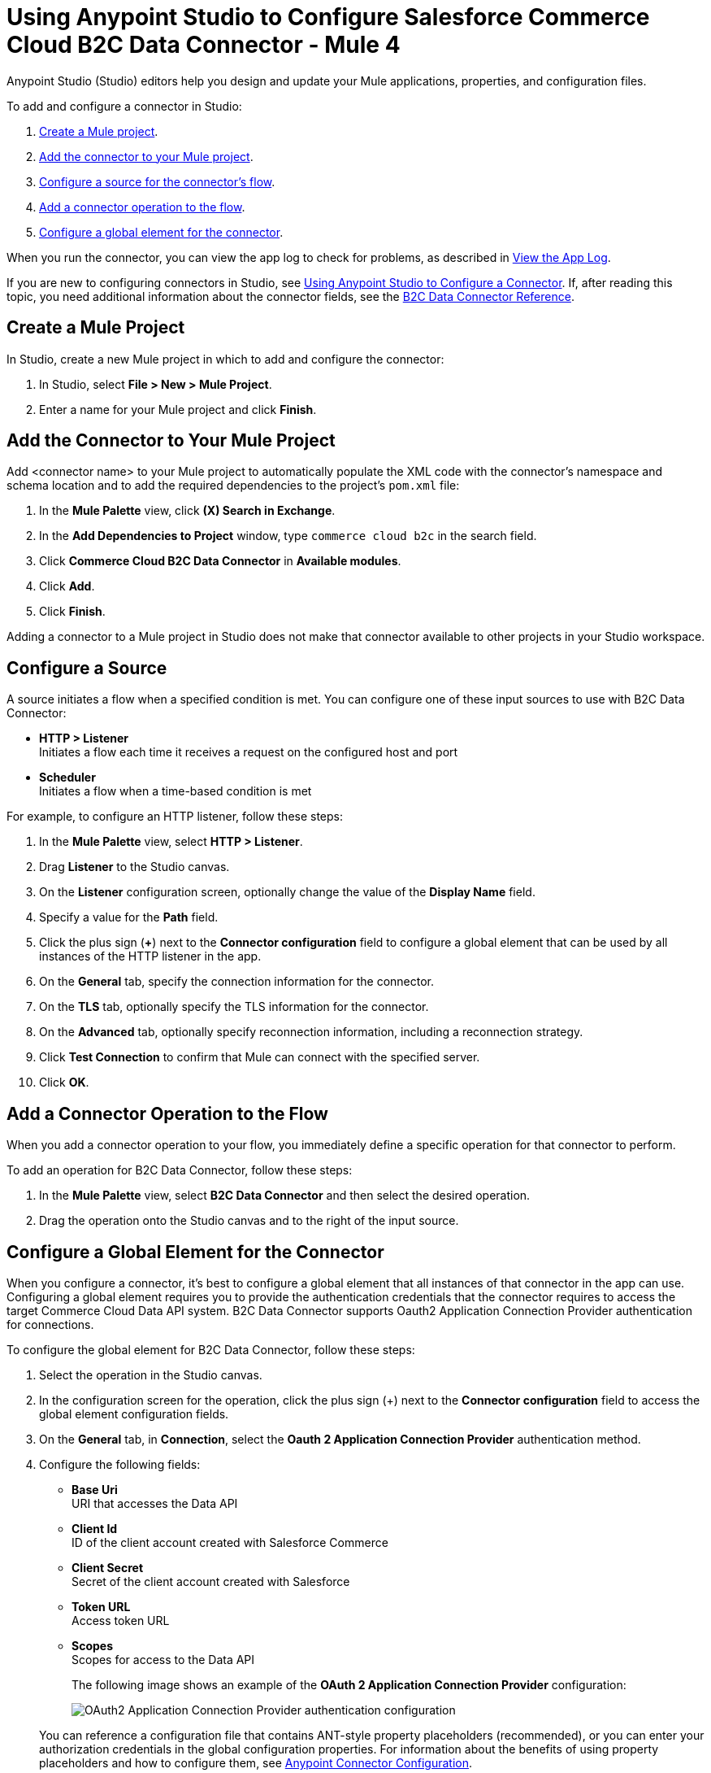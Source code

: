 = Using Anypoint Studio to Configure Salesforce Commerce Cloud B2C Data Connector - Mule 4

Anypoint Studio (Studio) editors help you design and update your Mule applications, properties, and configuration files.

To add and configure a connector in Studio:

. <<create-mule-project,Create a Mule project>>.
. <<add-connector-to-project,Add the connector to your Mule project>>.
. <<configure-input-source,Configure a source for the connector's flow>>.
. <<add-connector-operation,Add a connector operation to the flow>>.
. <<configure-global-element,Configure a global element for the connector>>.

When you run the connector, you can view the app log to check for problems, as described in <<view-app-log,View the App Log>>.

If you are new to configuring connectors in Studio, see xref:connectors::introduction/intro-config-use-studio.adoc[Using Anypoint Studio to Configure a Connector]. If, after reading this topic, you need additional information about the connector fields, see the xref:commerce-cloud-b2c-data-connector-reference.adoc[B2C Data Connector Reference].

[[create-mule-project]]
== Create a Mule Project

In Studio, create a new Mule project in which to add and configure the connector: 

. In Studio, select *File > New > Mule Project*.
. Enter a name for your Mule project and click *Finish*.

[[add-connector-to-project]]
== Add the Connector to Your Mule Project

Add <connector name> to your Mule project to automatically populate the XML code with the connector's namespace and schema location and to add the required dependencies to the project's `pom.xml` file:

. In the *Mule Palette* view, click *(X) Search in Exchange*.
. In the *Add Dependencies to Project* window, type `commerce cloud b2c` in the search field.
. Click *Commerce Cloud B2C Data Connector* in *Available modules*.
. Click *Add*.
. Click *Finish*.

Adding a connector to a Mule project in Studio does not make that connector available to other projects in your Studio workspace.

[[configure-input-source]]
== Configure a Source

A source initiates a flow when a specified condition is met.
You can configure one of these input sources to use with B2C Data Connector:

* *HTTP > Listener* +
Initiates a flow each time it receives a request on the configured host and port
* *Scheduler* +
Initiates a flow when a time-based condition is met

For example, to configure an HTTP listener, follow these steps:

. In the *Mule Palette* view, select *HTTP > Listener*.
. Drag *Listener* to the Studio canvas.
. On the *Listener* configuration screen, optionally change the value of the *Display Name* field.
. Specify a value for the *Path* field.
. Click the plus sign (*+*) next to the *Connector configuration* field to configure a global element that can be used by all instances of the HTTP listener in the app.
. On the *General* tab, specify the connection information for the connector.
. On the *TLS* tab, optionally specify the TLS information for the connector.
. On the *Advanced* tab, optionally specify reconnection information, including a reconnection strategy.
. Click *Test Connection* to confirm that Mule can connect with the specified server.
. Click *OK*.

[[add-connector-operation]]
== Add a Connector Operation to the Flow

When you add a connector operation to your flow, you immediately define a specific operation for that connector to perform.

To add an operation for B2C Data Connector, follow these steps:

. In the *Mule Palette* view, select *B2C Data Connector* and then select the desired operation.
. Drag the operation onto the Studio canvas and to the right of the input source.

[[configure-global-element]]
== Configure a Global Element for the Connector

When you configure a connector, it’s best to configure a global element that all instances of that connector in the app can use. Configuring a global element requires you to provide the authentication credentials that the connector requires to access the target Commerce Cloud Data API system. B2C Data Connector supports Oauth2 Application Connection Provider authentication for connections.

To configure the global element for B2C Data Connector, follow these steps:

. Select the operation in the Studio canvas.
. In the configuration screen for the operation, click the plus sign (+) next to the *Connector configuration* field to access the global element configuration fields.
. On the *General* tab, in *Connection*, select the *Oauth 2 Application Connection Provider* authentication method.
. Configure the following fields: 
* *Base Uri* +
URI that accesses the Data API
* *Client Id* +
ID of the client account created with Salesforce Commerce
* *Client Secret* +
Secret of the client account created with Salesforce
* *Token URL* +
Access token URL
* *Scopes* +
Scopes for access to the Data API
+
The following image shows an example of the *OAuth 2 Application Connection Provider* configuration:
+
image::data-api-connector-oauth2-configuration.jpg["OAuth2 Application Connection Provider authentication configuration"]

+
You can reference a configuration file that contains ANT-style property placeholders (recommended), or you can enter your authorization credentials in the global configuration properties. For information about the benefits of using property placeholders and how to configure them, see xref:connectors::introduction/intro-connector-configuration-overview.adoc[Anypoint Connector Configuration].
+
This example adds credentials to the application properties file and references it using placeholders.
. On the *Advanced* tab, optionally specify reconnection information, including a reconnection strategy.
. Click *Test Connection* to confirm that Mule can connect with the specified server.
+
image::data-api-connector-oauth2-test-connection.jpg["Test connection returning a Test connection successful message"]
+
. Click *OK*.

A successful OAuth2 Application Connection Provider configuration looks like this:

[source,xml,linenums]
----
   <commerce-cloud-dataapi:config name="Commerce_Cloud_Data_Connector_Config" doc:name="Commerce Cloud Data Connector Config" >
		<commerce-cloud-dataapi:am-oauth2-connection baseUri="${data.baseUri}" >
			<commerce-cloud-dataapi:oauth-client-credentials clientId="${data.clientId}" clientSecret="${data.clientSecret}" tokenUrl="${data.tokenUrl}" scopes="${data.scopes}"/>
		</commerce-cloud-dataapi:am-oauth2-connection>
   </commerce-cloud-dataapi:config>
----

[[view-app-log]]
== View the App Log

To check for problems, you can view the app log as follows:

* If you’re running the app from Anypoint Platform, the output is visible in the Anypoint Studio console window.
* If you’re running the app using Mule from the command line, the app log is visible in your OS console.

Unless the log file path is customized in the app’s log file (`log4j2.xml`), you can also view the app log in the default location `MULE_HOME/logs/<app-name>.log`.

== Next Step

After you configure a global element and connection information, you can try the xref:commerce-cloud-b2c-data-connector-examples.adoc[example] for the connector. 


== See Also

* https://help.mulesoft.com[MuleSoft Help Center]
